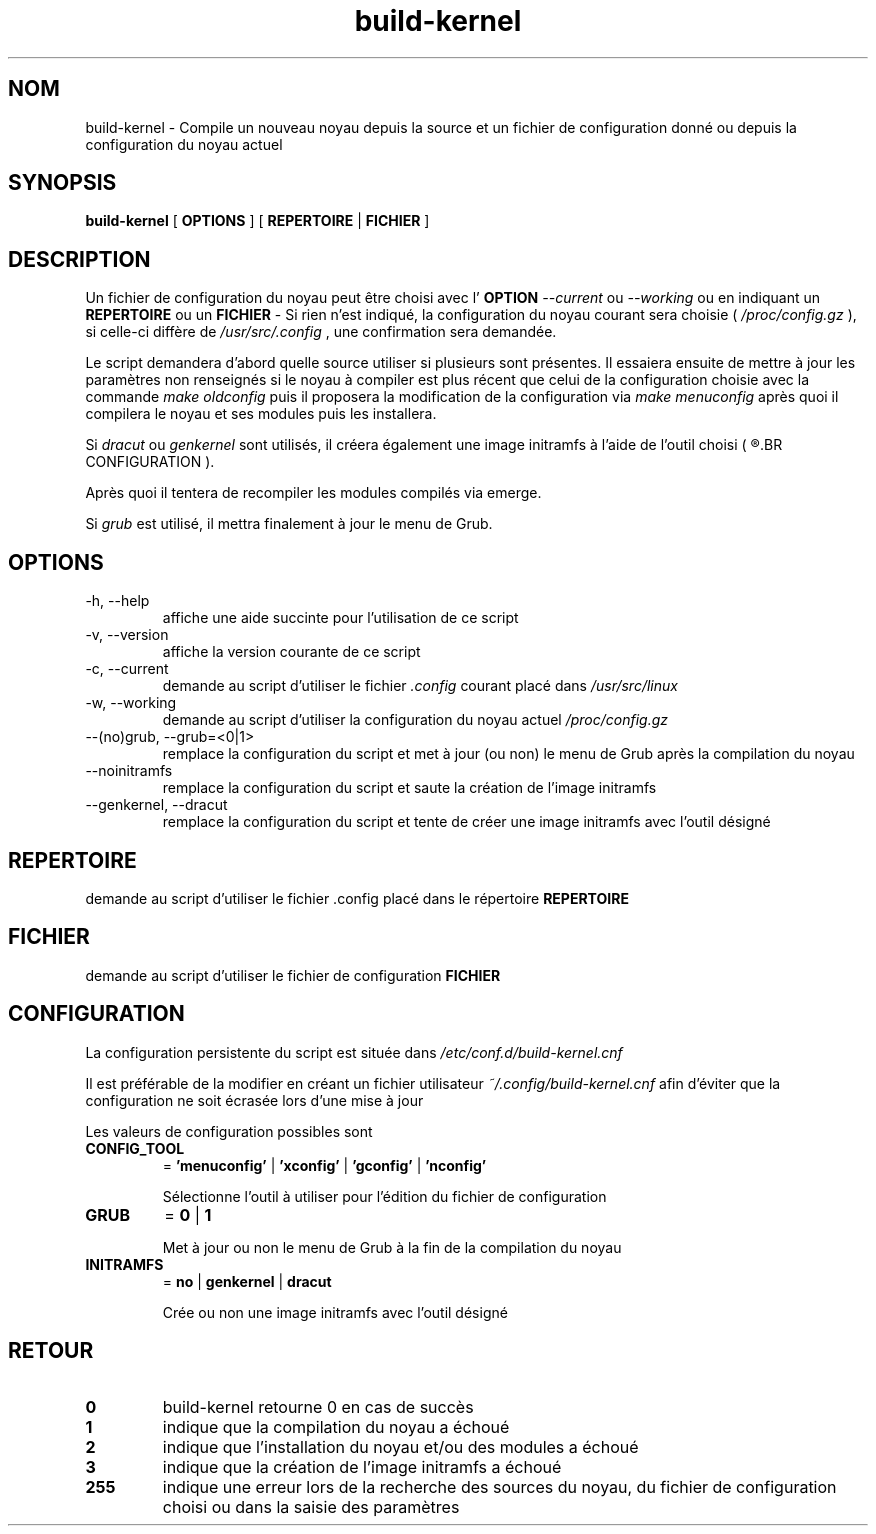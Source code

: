.TH build-kernel 8 "Août 2021" "kernel-tools version 1.22" "Administration Système"

.SH NOM
build-kernel \- Compile un nouveau noyau depuis la source et un fichier de configuration donné ou depuis la configuration du noyau actuel

.SH SYNOPSIS
.B build-kernel
[
.B OPTIONS
] [
.B REPERTOIRE
|
.B FICHIER
]

.SH DESCRIPTION
Un fichier de configuration du noyau peut être choisi avec l'
.B OPTION
.I --current
ou
.I --working
ou en indiquant un
.B REPERTOIRE
ou un
.B FICHIER
\- Si rien n'est indiqué, la configuration du noyau courant sera choisie (
.I /proc/config.gz
), si celle-ci diffère de
.I /usr/src/.config
, une confirmation sera demandée.
.PP
Le script demandera d’abord quelle source utiliser si plusieurs sont présentes.
Il essaiera ensuite de mettre à jour les paramètres non renseignés si le noyau à compiler est plus récent que celui de la configuration choisie avec la commande
.I make oldconfig
puis il proposera la modification de la configuration via
.I make menuconfig
après quoi il compilera le noyau et ses modules puis les installera.
.PP
Si
.I dracut
ou
.I genkernel
sont utilisés, il créera également une image initramfs à l'aide de l'outil choisi (
.R voir 
.BR CONFIGURATION
).
.PP
Après quoi il tentera de recompiler les modules compilés via emerge.
.PP
Si
.I grub
est utilisé, il mettra finalement à jour le menu de Grub.

.SH OPTIONS
.TP
\-h, \-\-help
affiche une aide succinte pour l'utilisation de ce script
.TP
\-v, \-\-version
affiche la version courante de ce script
.TP
\-c, \-\-current
demande au script d'utiliser le fichier
.I \.config
courant placé dans 
.I /usr/src/linux
.TP
\-w, \-\-working
demande au script d'utiliser la configuration du noyau actuel
.I /proc/config\.gz
.TP
\-\-(no)grub, \-\-grub=<0|1>
remplace la configuration du script et met à jour (ou non) le menu de Grub après la compilation du noyau
.TP
\-\-noinitramfs
remplace la configuration du script et saute la création de l'image initramfs
.TP
\-\-genkernel, \-\-dracut
remplace la configuration du script et tente de créer une image initramfs avec l'outil désigné


.SH REPERTOIRE
demande au script d'utiliser le fichier .config placé dans le répertoire
.B REPERTOIRE

.SH FICHIER
demande au script d'utiliser le fichier de configuration
.B FICHIER

.SH CONFIGURATION
La configuration persistente du script est située dans
.I /etc/conf.d/build-kernel.cnf
.PP
Il est préférable de la modifier en créant un fichier utilisateur
.I ~/.config/build-kernel.cnf
afin d'éviter que la configuration ne soit écrasée lors d'une mise à jour
.PP
Les valeurs de configuration possibles sont
.TP
.B CONFIG_TOOL
=
.B 'menuconfig'
|
.B 'xconfig'
|
.B 'gconfig'
|
.B 'nconfig'

Sélectionne l'outil à utiliser pour l'édition du fichier de configuration
.TP
.B GRUB
=
.B 0
|
.B 1

Met à jour ou non le menu de Grub à la fin de la compilation du noyau
.TP
.B INITRAMFS
=
.B no
|
.B genkernel
|
.B dracut

Crée ou non une image initramfs avec l'outil désigné

.SH RETOUR
.TP
.B 0
build-kernel retourne 0 en cas de  succès
.TP
.B 1
indique que la compilation du noyau a échoué
.TP
.B 2
indique que l'installation du noyau et/ou des modules a échoué
.TP
.B 3
indique que la création de l'image initramfs a échoué
.TP
.B 255
indique une erreur lors de la recherche des sources du noyau, du fichier de configuration choisi ou dans la saisie des paramètres
